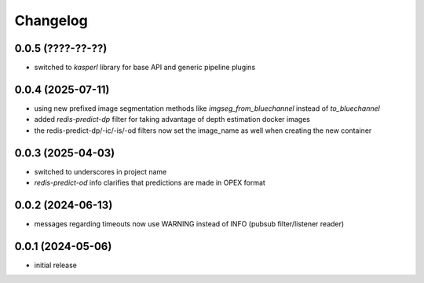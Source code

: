 Changelog
=========

0.0.5 (????-??-??)
------------------

- switched to `kasperl` library for base API and generic pipeline plugins


0.0.4 (2025-07-11)
------------------

- using new prefixed image segmentation methods like `imgseg_from_bluechannel` instead of `to_bluechannel`
- added `redis-predict-dp` filter for taking advantage of depth estimation docker images
- the redis-predict-dp/-ic/-is/-od filters now set the image_name as well when creating the new container


0.0.3 (2025-04-03)
------------------

- switched to underscores in project name
- `redis-predict-od` info clarifies that predictions are made in OPEX format


0.0.2 (2024-06-13)
------------------

- messages regarding timeouts now use WARNING instead of INFO (pubsub filter/listener reader)


0.0.1 (2024-05-06)
------------------

- initial release

